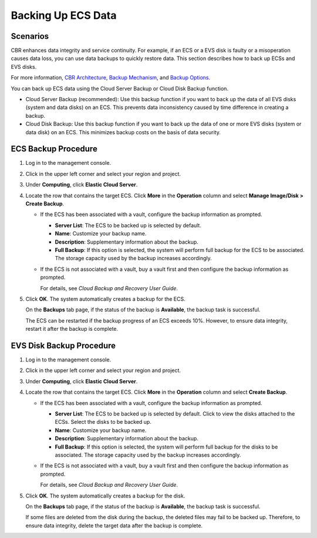 Backing Up ECS Data
===================

Scenarios
---------

CBR enhances data integrity and service continuity. For example, if an ECS or a EVS disk is faulty or a misoperation causes data loss, you can use data backups to quickly restore data. This section describes how to back up ECSs and EVS disks.

For more information, `CBR Architecture <../cbr/overview.html#cbr-architecture>`__, `Backup Mechanism <../cbr/overview.html#backup-mechanism>`__, and `Backup Options <../cbr/overview.html#backup-options>`__.

You can back up ECS data using the Cloud Server Backup or Cloud Disk Backup function.

-  Cloud Server Backup (recommended): Use this backup function if you want to back up the data of all EVS disks (system and data disks) on an ECS. This prevents data inconsistency caused by time difference in creating a backup.
-  Cloud Disk Backup: Use this backup function if you want to back up the data of one or more EVS disks (system or data disk) on an ECS. This minimizes backup costs on the basis of data security.

ECS Backup Procedure
--------------------

#. Log in to the management console.

#. Click |image1| in the upper left corner and select your region and project.

#. Under **Computing**, click **Elastic Cloud Server**.

#. Locate the row that contains the target ECS. Click **More** in the **Operation** column and select **Manage Image/Disk > Create Backup**.

   -  If the ECS has been associated with a vault, configure the backup information as prompted.

      -  **Server List**: The ECS to be backed up is selected by default.
      -  **Name**: Customize your backup name.
      -  **Description**: Supplementary information about the backup.
      -  **Full Backup**: If this option is selected, the system will perform full backup for the ECS to be associated. The storage capacity used by the backup increases accordingly.

   -  If the ECS is not associated with a vault, buy a vault first and then configure the backup information as prompted.

      For details, see *Cloud Backup and Recovery User Guide*.

#. Click **OK**. The system automatically creates a backup for the ECS.

   On the **Backups** tab page, if the status of the backup is **Available**, the backup task is successful.

   The ECS can be restarted if the backup progress of an ECS exceeds 10%. However, to ensure data integrity, restart it after the backup is complete.

EVS Disk Backup Procedure
-------------------------

#. Log in to the management console.

#. Click |image2| in the upper left corner and select your region and project.

#. Under **Computing**, click **Elastic Cloud Server**.

#. Locate the row that contains the target ECS. Click **More** in the **Operation** column and select **Create Backup**.

   -  If the ECS has been associated with a vault, configure the backup information as prompted.

      -  **Server List**: The ECS to be backed up is selected by default. Click |image3| to view the disks attached to the ECSs. Select the disks to be backed up.
      -  **Name**: Customize your backup name.
      -  **Description**: Supplementary information about the backup.
      -  **Full Backup**: If this option is selected, the system will perform full backup for the disks to be associated. The storage capacity used by the backup increases accordingly.

   -  If the ECS is not associated with a vault, buy a vault first and then configure the backup information as prompted.

      For details, see *Cloud Backup and Recovery User Guide*.

#. Click **OK**. The system automatically creates a backup for the disk.

   On the **Backups** tab page, if the status of the backup is **Available**, the backup task is successful.

   If some files are deleted from the disk during the backup, the deleted files may fail to be backed up. Therefore, to ensure data integrity, delete the target data after the backup is complete.



.. |image1| image:: /_static/images/en-us_image_0210779229.png

.. |image2| image:: /_static/images/en-us_image_0210779229.png

.. |image3| image:: /_static/images/en-us_image_0000001128656892.png
   :class: imgResize

